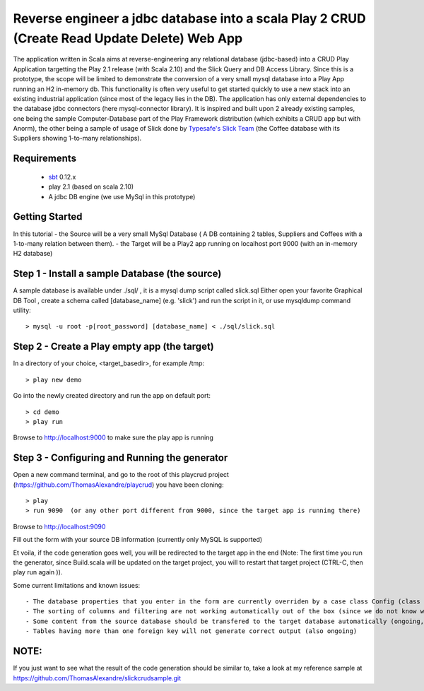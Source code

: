 Reverse engineer a jdbc database into a scala Play 2 CRUD (Create Read Update Delete) Web App
=============================================================================================

The application written in Scala aims at reverse-engineering any relational database (jdbc-based) into a CRUD Play Application targetting the Play 2.1 release (with Scala 2.10) and the Slick Query and DB Access Library. Since this is a prototype, the scope will be limited to demonstrate the conversion of a very small mysql database into a Play App running an H2 in-memory db.
This functionality is often very useful to get started quickly to use a new stack into an existing industrial application (since most of the legacy lies in the DB).
The application has only external dependencies to the database jdbc connectors  (here mysql-connector library).
It is inspired and built upon 2 already existing samples, one being the sample Computer-Database part of the Play Framework distribution (which exhibits a CRUD app but with Anorm), the other being a sample of usage of Slick done by `Typesafe's Slick Team <http://slick.typesafe.com/>`_ (the Coffee database with its Suppliers showing 1-to-many relationships).

Requirements
------------

 - `sbt <https://github.com/harrah/xsbt>`_ 0.12.x
 - play 2.1 (based on scala 2.10)
 - A jdbc DB engine (we use MySql in this prototype)


Getting Started
---------------

In this tutorial 
- the Source will be a very small MySql Database ( A DB containing 2 tables,  Suppliers and Coffees with a 1-to-many relation between them).
- the Target will be a Play2 app running on localhost port 9000 (with an in-memory H2 database)

Step 1 - Install a sample Database (the source)
-----------------------------------------------

A sample database is available under ./sql/ , it is a mysql dump script called slick.sql
Either open your favorite Graphical DB Tool , create a schema called [database_name] (e.g. 'slick') and run the script in it,
or use mysqldump command utility::

> mysql -u root -p[root_password] [database_name] < ./sql/slick.sql


Step 2 - Create a Play empty app (the target)
---------------------------------------------

In a directory of your choice, <target_basedir>, for example /tmp::

> play new demo

.. image:: doc/images/new_play_app.png

Go into the newly created directory and run the app on default port:: 

> cd demo
> play run
Browse to http://localhost:9000 to make sure the play app is running


Step 3 - Configuring and Running the generator
----------------------------------------------
Open a new command terminal, and go to the root of this playcrud project (https://github.com/ThomasAlexandre/playcrud) you have been cloning::

> play
> run 9090  (or any other port different from 9000, since the target app is running there)

Browse to http://localhost:9090

Fill out the form with your source DB information (currently only MySQL is supported)

Et voila, if the code generation goes well, you will be redirected to the target app in the end
(Note: The first time you run the generator, since Build.scala will be updated on the target project, you will to restart that target project
(CTRL-C, then play run again )).


Some current limitations and known issues::

 - The database properties that you enter in the form are currently overriden by a case class Config (class Config.scala in the utilities package), so put your db info there if you are not running the sample with default slick coffee db.
 - The sorting of columns and filtering are not working automatically out of the box (since we do not know which column to filter on ), might be possible to fix with some more thinking :-)
 - Some content from the source database should be transfered to the target database automatically (ongoing, using DBUnit). Since in this sample the global.scala.txt template include some static lines for importing a few coffees and suppliers, just comment out those lines if you intend to run the generation on a different database than the provided default.
 - Tables having more than one foreign key will not generate correct output (also ongoing)


NOTE:
----
If you just want to see what the result of the code generation should be similar to, take a look at my reference sample at https://github.com/ThomasAlexandre/slickcrudsample.git
